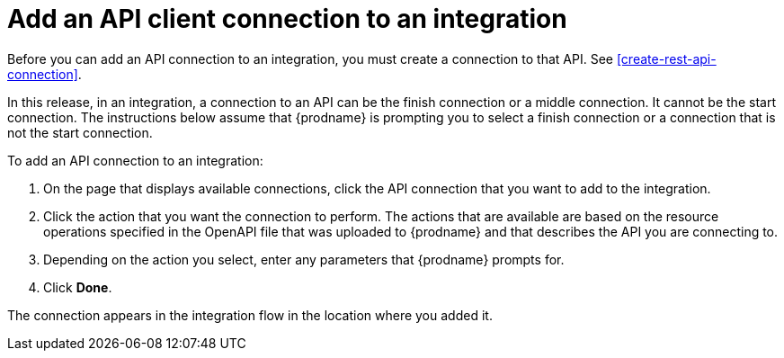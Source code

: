 [id='add-api-client-connection']
= Add an API client connection to an integration

Before you can add an API connection to an integration, you must
create a connection to that API. See <<create-rest-api-connection>>.

In this release, in an integration, a connection to an API can be
the finish connection or a middle connection. It cannot be the
start connection. The instructions below
assume that {prodname} is prompting you to select a finish connection
or a connection that is not the start connection.

To add an API connection to an integration:

. On the page that displays available connections, click the API
connection that you want to add to the integration.
. Click the action that you want the connection to perform.
The actions that are available are based on the resource operations
specified in the OpenAPI file that was uploaded to {prodname} and that
describes the API you are connecting to.
. Depending on the action you select, enter any parameters that
{prodname} prompts for.
. Click *Done*.

The connection appears in the integration flow 
in the location where you added it. 
 

